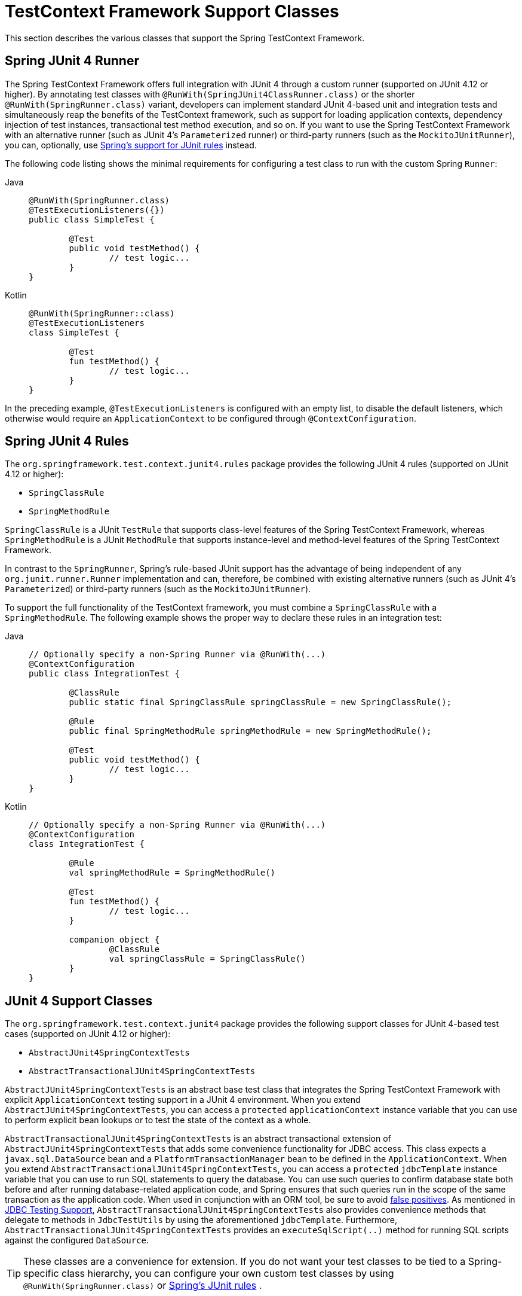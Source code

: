 [[testcontext-support-classes]]
= TestContext Framework Support Classes

This section describes the various classes that support the Spring TestContext Framework.

[[testcontext-junit4-runner]]
== Spring JUnit 4 Runner

The Spring TestContext Framework offers full integration with JUnit 4 through a custom
runner (supported on JUnit 4.12 or higher). By annotating test classes with
`@RunWith(SpringJUnit4ClassRunner.class)` or the shorter `@RunWith(SpringRunner.class)`
variant, developers can implement standard JUnit 4-based unit and integration tests and
simultaneously reap the benefits of the TestContext framework, such as support for
loading application contexts, dependency injection of test instances, transactional test
method execution, and so on. If you want to use the Spring TestContext Framework with an
alternative runner (such as JUnit 4's `Parameterized` runner) or third-party runners
(such as the `MockitoJUnitRunner`), you can, optionally, use
xref:testing/testcontext-framework/support-classes.adoc#testcontext-junit4-rules[Spring's support for JUnit rules] instead.

The following code listing shows the minimal requirements for configuring a test class to
run with the custom Spring `Runner`:

[tabs]
======
Java::
+
[source,java,indent=0,subs="verbatim,quotes",role="primary"]
----
	@RunWith(SpringRunner.class)
	@TestExecutionListeners({})
	public class SimpleTest {

		@Test
		public void testMethod() {
			// test logic...
		}
	}
----

Kotlin::
+
[source,kotlin,indent=0,subs="verbatim,quotes",role="secondary"]
----
	@RunWith(SpringRunner::class)
	@TestExecutionListeners
	class SimpleTest {

		@Test
		fun testMethod() {
			// test logic...
		}
	}
----
======

In the preceding example, `@TestExecutionListeners` is configured with an empty list, to
disable the default listeners, which otherwise would require an `ApplicationContext` to
be configured through `@ContextConfiguration`.

[[testcontext-junit4-rules]]
== Spring JUnit 4 Rules

The `org.springframework.test.context.junit4.rules` package provides the following JUnit
4 rules (supported on JUnit 4.12 or higher):

* `SpringClassRule`
* `SpringMethodRule`

`SpringClassRule` is a JUnit `TestRule` that supports class-level features of the Spring
TestContext Framework, whereas `SpringMethodRule` is a JUnit `MethodRule` that supports
instance-level and method-level features of the Spring TestContext Framework.

In contrast to the `SpringRunner`, Spring's rule-based JUnit support has the advantage of
being independent of any `org.junit.runner.Runner` implementation and can, therefore, be
combined with existing alternative runners (such as JUnit 4's `Parameterized`) or
third-party runners (such as the `MockitoJUnitRunner`).

To support the full functionality of the TestContext framework, you must combine a
`SpringClassRule` with a `SpringMethodRule`. The following example shows the proper way
to declare these rules in an integration test:

[tabs]
======
Java::
+
[source,java,indent=0,subs="verbatim,quotes",role="primary"]
----
	// Optionally specify a non-Spring Runner via @RunWith(...)
	@ContextConfiguration
	public class IntegrationTest {

		@ClassRule
		public static final SpringClassRule springClassRule = new SpringClassRule();

		@Rule
		public final SpringMethodRule springMethodRule = new SpringMethodRule();

		@Test
		public void testMethod() {
			// test logic...
		}
	}
----

Kotlin::
+
[source,kotlin,indent=0,subs="verbatim,quotes",role="secondary"]
----
	// Optionally specify a non-Spring Runner via @RunWith(...)
	@ContextConfiguration
	class IntegrationTest {

		@Rule
		val springMethodRule = SpringMethodRule()

		@Test
		fun testMethod() {
			// test logic...
		}

		companion object {
			@ClassRule
			val springClassRule = SpringClassRule()
		}
	}
----
======

[[testcontext-support-classes-junit4]]
== JUnit 4 Support Classes

The `org.springframework.test.context.junit4` package provides the following support
classes for JUnit 4-based test cases (supported on JUnit 4.12 or higher):

* `AbstractJUnit4SpringContextTests`
* `AbstractTransactionalJUnit4SpringContextTests`

`AbstractJUnit4SpringContextTests` is an abstract base test class that integrates the
Spring TestContext Framework with explicit `ApplicationContext` testing support in a
JUnit 4 environment. When you extend `AbstractJUnit4SpringContextTests`, you can access a
`protected` `applicationContext` instance variable that you can use to perform explicit
bean lookups or to test the state of the context as a whole.

`AbstractTransactionalJUnit4SpringContextTests` is an abstract transactional extension of
`AbstractJUnit4SpringContextTests` that adds some convenience functionality for JDBC
access. This class expects a `javax.sql.DataSource` bean and a
`PlatformTransactionManager` bean to be defined in the `ApplicationContext`. When you
extend `AbstractTransactionalJUnit4SpringContextTests`, you can access a `protected`
`jdbcTemplate` instance variable that you can use to run SQL statements to query the
database. You can use such queries to confirm database state both before and after
running database-related application code, and Spring ensures that such queries run in
the scope of the same transaction as the application code. When used in conjunction with
an ORM tool, be sure to avoid xref:testing/testcontext-framework/tx.adoc#testcontext-tx-false-positives[false positives].
As mentioned in xref:testing/support-jdbc.adoc[JDBC Testing Support],
`AbstractTransactionalJUnit4SpringContextTests` also provides convenience methods that
delegate to methods in `JdbcTestUtils` by using the aforementioned `jdbcTemplate`.
Furthermore, `AbstractTransactionalJUnit4SpringContextTests` provides an
`executeSqlScript(..)` method for running SQL scripts against the configured `DataSource`.

TIP: These classes are a convenience for extension. If you do not want your test classes
to be tied to a Spring-specific class hierarchy, you can configure your own custom test
classes by using `@RunWith(SpringRunner.class)` or xref:testing/testcontext-framework/support-classes.adoc#testcontext-junit4-rules[Spring's JUnit rules]
.

[[testcontext-junit-jupiter-extension]]
== SpringExtension for JUnit Jupiter

The Spring TestContext Framework offers full integration with the JUnit Jupiter testing
framework, introduced in JUnit 5. By annotating test classes with
`@ExtendWith(SpringExtension.class)`, you can implement standard JUnit Jupiter-based unit
and integration tests and simultaneously reap the benefits of the TestContext framework,
such as support for loading application contexts, dependency injection of test instances,
transactional test method execution, and so on.

Furthermore, thanks to the rich extension API in JUnit Jupiter, Spring provides the
following features above and beyond the feature set that Spring supports for JUnit 4 and
TestNG:

* Dependency injection for test constructors, test methods, and test lifecycle callback
  methods. See xref:testing/testcontext-framework/support-classes.adoc#testcontext-junit-jupiter-di[Dependency Injection with the `SpringExtension`] for further details.
* Powerful support for link:https://junit.org/junit5/docs/current/user-guide/#extensions-conditions[conditional
  test execution] based on SpEL expressions, environment variables, system properties,
  and so on. See the documentation for `@EnabledIf` and `@DisabledIf` in
  xref:testing/annotations/integration-junit-jupiter.adoc[Spring JUnit Jupiter Testing Annotations] for further details and examples.
* Custom composed annotations that combine annotations from Spring and JUnit Jupiter. See
  the `@TransactionalDevTestConfig` and `@TransactionalIntegrationTest` examples in
  xref:testing/annotations/integration-meta.adoc[Meta-Annotation Support for Testing] for further details.

The following code listing shows how to configure a test class to use the
`SpringExtension` in conjunction with `@ContextConfiguration`:

[tabs]
======
Java::
+
[source,java,indent=0,subs="verbatim,quotes",role="primary"]
----
	// Instructs JUnit Jupiter to extend the test with Spring support.
	@ExtendWith(SpringExtension.class)
	// Instructs Spring to load an ApplicationContext from TestConfig.class
	@ContextConfiguration(classes = TestConfig.class)
	class SimpleTests {

		@Test
		void testMethod() {
			// test logic...
		}
	}
----

Kotlin::
+
[source,kotlin,indent=0,subs="verbatim,quotes",role="secondary"]
----
	// Instructs JUnit Jupiter to extend the test with Spring support.
	@ExtendWith(SpringExtension::class)
	// Instructs Spring to load an ApplicationContext from TestConfig::class
	@ContextConfiguration(classes = [TestConfig::class])
	class SimpleTests {

		@Test
		fun testMethod() {
			// test logic...
		}
	}
----
======

Since you can also use annotations in JUnit 5 as meta-annotations, Spring provides the
`@SpringJUnitConfig` and `@SpringJUnitWebConfig` composed annotations to simplify the
configuration of the test `ApplicationContext` and JUnit Jupiter.

The following example uses `@SpringJUnitConfig` to reduce the amount of configuration
used in the previous example:

[tabs]
======
Java::
+
[source,java,indent=0,subs="verbatim,quotes",role="primary"]
----
	// Instructs Spring to register the SpringExtension with JUnit
	// Jupiter and load an ApplicationContext from TestConfig.class
	@SpringJUnitConfig(TestConfig.class)
	class SimpleTests {

		@Test
		void testMethod() {
			// test logic...
		}
	}
----

Kotlin::
+
[source,kotlin,indent=0,subs="verbatim,quotes",role="secondary"]
----
	// Instructs Spring to register the SpringExtension with JUnit
	// Jupiter and load an ApplicationContext from TestConfig.class
	@SpringJUnitConfig(TestConfig::class)
	class SimpleTests {

		@Test
		fun testMethod() {
			// test logic...
		}
	}
----
======

Similarly, the following example uses `@SpringJUnitWebConfig` to create a
`WebApplicationContext` for use with JUnit Jupiter:

[tabs]
======
Java::
+
[source,java,indent=0,subs="verbatim,quotes",role="primary"]
----
	// Instructs Spring to register the SpringExtension with JUnit
	// Jupiter and load a WebApplicationContext from TestWebConfig.class
	@SpringJUnitWebConfig(TestWebConfig.class)
	class SimpleWebTests {

		@Test
		void testMethod() {
			// test logic...
		}
	}
----

Kotlin::
+
[source,kotlin,indent=0,subs="verbatim,quotes",role="secondary"]
----
	// Instructs Spring to register the SpringExtension with JUnit
	// Jupiter and load a WebApplicationContext from TestWebConfig::class
	@SpringJUnitWebConfig(TestWebConfig::class)
	class SimpleWebTests {

		@Test
		fun testMethod() {
			// test logic...
		}
	}
----
======

See the documentation for `@SpringJUnitConfig` and `@SpringJUnitWebConfig` in
xref:testing/annotations/integration-junit-jupiter.adoc[Spring JUnit Jupiter Testing Annotations] for further details.

[[testcontext-junit-jupiter-di]]
=== Dependency Injection with the `SpringExtension`

The `SpringExtension` implements the
link:https://junit.org/junit5/docs/current/user-guide/#extensions-parameter-resolution[`ParameterResolver`]
extension API from JUnit Jupiter, which lets Spring provide dependency injection for test
constructors, test methods, and test lifecycle callback methods.

Specifically, the `SpringExtension` can inject dependencies from the test's
`ApplicationContext` into test constructors and methods that are annotated with
Spring's `@BeforeTransaction` and `@AfterTransaction` or JUnit's `@BeforeAll`,
`@AfterAll`, `@BeforeEach`, `@AfterEach`, `@Test`, `@RepeatedTest`, `@ParameterizedTest`,
and others.


[[testcontext-junit-jupiter-di-constructor]]
==== Constructor Injection

If a specific parameter in a constructor for a JUnit Jupiter test class is of type
`ApplicationContext` (or a sub-type thereof) or is annotated or meta-annotated with
`@Autowired`, `@Qualifier`, or `@Value`, Spring injects the value for that specific
parameter with the corresponding bean or value from the test's `ApplicationContext`.

Spring can also be configured to autowire all arguments for a test class constructor if
the constructor is considered to be _autowirable_. A constructor is considered to be
autowirable if one of the following conditions is met (in order of precedence).

* The constructor is annotated with `@Autowired`.
* `@TestConstructor` is present or meta-present on the test class with the `autowireMode`
  attribute set to `ALL`.
* The default _test constructor autowire mode_ has been changed to `ALL`.

See xref:testing/annotations/integration-junit-jupiter.adoc#integration-testing-annotations-testconstructor[`@TestConstructor`] for details on the use of
`@TestConstructor` and how to change the global _test constructor autowire mode_.

WARNING: If the constructor for a test class is considered to be _autowirable_, Spring
assumes the responsibility for resolving arguments for all parameters in the constructor.
Consequently, no other `ParameterResolver` registered with JUnit Jupiter can resolve
parameters for such a constructor.

[WARNING]
====
Constructor injection for test classes must not be used in conjunction with JUnit
Jupiter's `@TestInstance(PER_CLASS)` support if `@DirtiesContext` is used to close the
test's `ApplicationContext` before or after test methods.

The reason is that `@TestInstance(PER_CLASS)` instructs JUnit Jupiter to cache the test
instance between test method invocations. Consequently, the test instance will retain
references to beans that were originally injected from an `ApplicationContext` that has
been subsequently closed. Since the constructor for the test class will only be invoked
once in such scenarios, dependency injection will not occur again, and subsequent tests
will interact with beans from the closed `ApplicationContext` which may result in errors.

To use `@DirtiesContext` with "before test method" or "after test method" modes in
conjunction with `@TestInstance(PER_CLASS)`, one must configure dependencies from Spring
to be supplied via field or setter injection so that they can be re-injected between test
method invocations.
====

In the following example, Spring injects the `OrderService` bean from the
`ApplicationContext` loaded from `TestConfig.class` into the
`OrderServiceIntegrationTests` constructor.

[tabs]
======
Java::
+
[source,java,indent=0,subs="verbatim,quotes",role="primary"]
----
	@SpringJUnitConfig(TestConfig.class)
	class OrderServiceIntegrationTests {

		private final OrderService orderService;

		@Autowired
		OrderServiceIntegrationTests(OrderService orderService) {
			this.orderService = orderService;
		}

		// tests that use the injected OrderService
	}
----

Kotlin::
+
[source,kotlin,indent=0,subs="verbatim,quotes",role="secondary"]
----
	@SpringJUnitConfig(TestConfig::class)
	class OrderServiceIntegrationTests @Autowired constructor(private val orderService: OrderService){
		// tests that use the injected OrderService
	}

----
======

Note that this feature lets test dependencies be `final` and therefore immutable.

If the `spring.test.constructor.autowire.mode` property is to `all` (see
xref:testing/annotations/integration-junit-jupiter.adoc#integration-testing-annotations-testconstructor[`@TestConstructor`]), we can omit the declaration of
`@Autowired` on the constructor in the previous example, resulting in the following.

[tabs]
======
Java::
+
[source,java,indent=0,subs="verbatim,quotes",role="primary"]
----
	@SpringJUnitConfig(TestConfig.class)
	class OrderServiceIntegrationTests {

		private final OrderService orderService;

		OrderServiceIntegrationTests(OrderService orderService) {
			this.orderService = orderService;
		}

		// tests that use the injected OrderService
	}
----

Kotlin::
+
[source,kotlin,indent=0,subs="verbatim,quotes",role="secondary"]
----
	@SpringJUnitConfig(TestConfig::class)
	class OrderServiceIntegrationTests(val orderService:OrderService) {
		// tests that use the injected OrderService
	}
----
======

[[testcontext-junit-jupiter-di-method]]
==== Method Injection

If a parameter in a JUnit Jupiter test method or test lifecycle callback method is of
type `ApplicationContext` (or a sub-type thereof) or is annotated or meta-annotated with
`@Autowired`, `@Qualifier`, or `@Value`, Spring injects the value for that specific
parameter with the corresponding bean from the test's `ApplicationContext`.

In the following example, Spring injects the `OrderService` from the `ApplicationContext`
loaded from `TestConfig.class` into the `deleteOrder()` test method:

[tabs]
======
Java::
+
[source,java,indent=0,subs="verbatim,quotes",role="primary"]
----
	@SpringJUnitConfig(TestConfig.class)
	class OrderServiceIntegrationTests {

		@Test
		void deleteOrder(@Autowired OrderService orderService) {
			// use orderService from the test's ApplicationContext
		}
	}
----

Kotlin::
+
[source,kotlin,indent=0,subs="verbatim,quotes",role="secondary"]
----
	@SpringJUnitConfig(TestConfig::class)
	class OrderServiceIntegrationTests {

		@Test
		fun deleteOrder(@Autowired orderService: OrderService) {
			// use orderService from the test's ApplicationContext
		}
	}
----
======

Due to the robustness of the `ParameterResolver` support in JUnit Jupiter, you can also
have multiple dependencies injected into a single method, not only from Spring but also
from JUnit Jupiter itself or other third-party extensions.

The following example shows how to have both Spring and JUnit Jupiter inject dependencies
into the `placeOrderRepeatedly()` test method simultaneously.

[tabs]
======
Java::
+
[source,java,indent=0,subs="verbatim,quotes",role="primary"]
----
	@SpringJUnitConfig(TestConfig.class)
	class OrderServiceIntegrationTests {

		@RepeatedTest(10)
		void placeOrderRepeatedly(RepetitionInfo repetitionInfo,
				@Autowired OrderService orderService) {

			// use orderService from the test's ApplicationContext
			// and repetitionInfo from JUnit Jupiter
		}
	}
----

Kotlin::
+
[source,kotlin,indent=0,subs="verbatim,quotes",role="secondary"]
----
	@SpringJUnitConfig(TestConfig::class)
	class OrderServiceIntegrationTests {

		@RepeatedTest(10)
		fun placeOrderRepeatedly(repetitionInfo:RepetitionInfo, @Autowired orderService:OrderService) {

			// use orderService from the test's ApplicationContext
			// and repetitionInfo from JUnit Jupiter
		}
	}
----
======

Note that the use of `@RepeatedTest` from JUnit Jupiter lets the test method gain access
to the `RepetitionInfo`.

[[testcontext-junit-jupiter-nested-test-configuration]]
=== `@Nested` test class configuration

The _Spring TestContext Framework_ has supported the use of test-related annotations on
`@Nested` test classes in JUnit Jupiter since Spring Framework 5.0; however, until Spring
Framework 5.3 class-level test configuration annotations were not _inherited_ from
enclosing classes like they are from superclasses.

Spring Framework 5.3 introduces first-class support for inheriting test class
configuration from enclosing classes, and such configuration will be inherited by
default. To change from the default `INHERIT` mode to `OVERRIDE` mode, you may annotate
an individual `@Nested` test class with
`@NestedTestConfiguration(EnclosingConfiguration.OVERRIDE)`. An explicit
`@NestedTestConfiguration` declaration will apply to the annotated test class as well as
any of its subclasses and nested classes. Thus, you may annotate a top-level test class
with `@NestedTestConfiguration`, and that will apply to all of its nested test classes
recursively.

In order to allow development teams to change the default to `OVERRIDE` – for example,
for compatibility with Spring Framework 5.0 through 5.2 – the default mode can be changed
globally via a JVM system property or a `spring.properties` file in the root of the
classpath. See the xref:testing/annotations/integration-junit-jupiter.adoc#integration-testing-annotations-nestedtestconfiguration["Changing the default enclosing configuration inheritance mode"]
 note for details.

Although the following "Hello World" example is very simplistic, it shows how to declare
common configuration on a top-level class that is inherited by its `@Nested` test
classes. In this particular example, only the `TestConfig` configuration class is
inherited. Each nested test class provides its own set of active profiles, resulting in a
distinct `ApplicationContext` for each nested test class (see
xref:testing/testcontext-framework/ctx-management/caching.adoc[Context Caching] for details). Consult the list of
xref:testing/annotations/integration-junit-jupiter.adoc#integration-testing-annotations-nestedtestconfiguration[supported annotations] to see
which annotations can be inherited in `@Nested` test classes.

[tabs]
======
Java::
+
[source,java,indent=0,subs="verbatim,quotes",role="primary"]
----
	@SpringJUnitConfig(TestConfig.class)
	class GreetingServiceTests {

		@Nested
		@ActiveProfiles("lang_en")
		class EnglishGreetings {

			@Test
			void hello(@Autowired GreetingService service) {
				assertThat(service.greetWorld()).isEqualTo("Hello World");
			}
		}

		@Nested
		@ActiveProfiles("lang_de")
		class GermanGreetings {

			@Test
			void hello(@Autowired GreetingService service) {
				assertThat(service.greetWorld()).isEqualTo("Hallo Welt");
			}
		}
	}
----

Kotlin::
+
[source,kotlin,indent=0,subs="verbatim,quotes",role="secondary"]
----
	@SpringJUnitConfig(TestConfig::class)
	class GreetingServiceTests {

		@Nested
		@ActiveProfiles("lang_en")
		inner class EnglishGreetings {

			@Test
			fun hello(@Autowired service:GreetingService) {
				assertThat(service.greetWorld()).isEqualTo("Hello World")
			}
		}

		@Nested
		@ActiveProfiles("lang_de")
		inner class GermanGreetings {

			@Test
			fun hello(@Autowired service:GreetingService) {
				assertThat(service.greetWorld()).isEqualTo("Hallo Welt")
			}
		}
	}
----
======

[[testcontext-support-classes-testng]]
== TestNG Support Classes

The `org.springframework.test.context.testng` package provides the following support
classes for TestNG based test cases:

* `AbstractTestNGSpringContextTests`
* `AbstractTransactionalTestNGSpringContextTests`

`AbstractTestNGSpringContextTests` is an abstract base test class that integrates the
Spring TestContext Framework with explicit `ApplicationContext` testing support in a
TestNG environment. When you extend `AbstractTestNGSpringContextTests`, you can access a
`protected` `applicationContext` instance variable that you can use to perform explicit
bean lookups or to test the state of the context as a whole.

`AbstractTransactionalTestNGSpringContextTests` is an abstract transactional extension of
`AbstractTestNGSpringContextTests` that adds some convenience functionality for JDBC
access. This class expects a `javax.sql.DataSource` bean and a
`PlatformTransactionManager` bean to be defined in the `ApplicationContext`. When you
extend `AbstractTransactionalTestNGSpringContextTests`, you can access a `protected`
`jdbcTemplate` instance variable that you can use to run SQL statements to query the
database. You can use such queries to confirm database state both before and after
running database-related application code, and Spring ensures that such queries run in
the scope of the same transaction as the application code. When used in conjunction with
an ORM tool, be sure to avoid xref:testing/testcontext-framework/tx.adoc#testcontext-tx-false-positives[false positives].
As mentioned in xref:testing/support-jdbc.adoc[JDBC Testing Support],
`AbstractTransactionalTestNGSpringContextTests` also provides convenience methods that
delegate to methods in `JdbcTestUtils` by using the aforementioned `jdbcTemplate`.
Furthermore, `AbstractTransactionalTestNGSpringContextTests` provides an
`executeSqlScript(..)` method for running SQL scripts against the configured `DataSource`.

TIP: These classes are a convenience for extension. If you do not want your test classes
to be tied to a Spring-specific class hierarchy, you can configure your own custom test
classes by using `@ContextConfiguration`, `@TestExecutionListeners`, and so on and by
manually instrumenting your test class with a `TestContextManager`. See the source code
of `AbstractTestNGSpringContextTests` for an example of how to instrument your test class.

